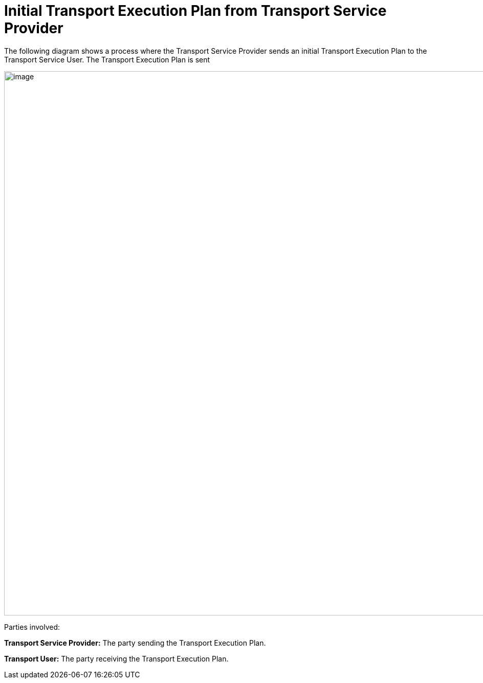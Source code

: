 [[simple-process-two-parties-involved]]
= Initial Transport Execution Plan from Transport Service Provider

The following diagram shows a process where the Transport Service Provider sends an initial Transport Execution Plan to the Transport Service User.
The Transport Execution Plan is sent 

image::images/initial.png[image,width=945,height=1064]

Parties involved:

*Transport Service Provider:* The party sending the Transport Execution Plan.

*Transport User:* The party receiving the Transport Execution Plan.

